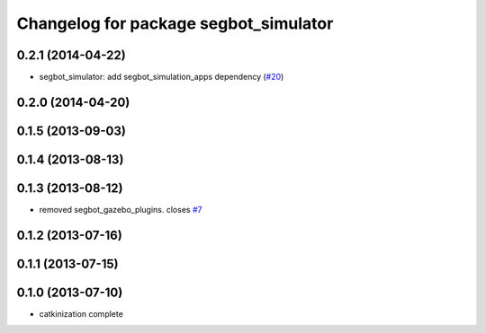 ^^^^^^^^^^^^^^^^^^^^^^^^^^^^^^^^^^^^^^
Changelog for package segbot_simulator
^^^^^^^^^^^^^^^^^^^^^^^^^^^^^^^^^^^^^^

0.2.1 (2014-04-22)
------------------
* segbot_simulator: add segbot_simulation_apps dependency (`#20
  <https://github.com/utexas-bwi/segbot_simulator/issues/20>`_)

0.2.0 (2014-04-20)
------------------

0.1.5 (2013-09-03)
------------------

0.1.4 (2013-08-13)
------------------

0.1.3 (2013-08-12)
------------------
* removed segbot_gazebo_plugins. closes `#7 <https://github.com/utexas-bwi/segbot_simulator/issues/7>`_

0.1.2 (2013-07-16)
------------------

0.1.1 (2013-07-15)
------------------

0.1.0 (2013-07-10)
------------------
* catkinization complete
